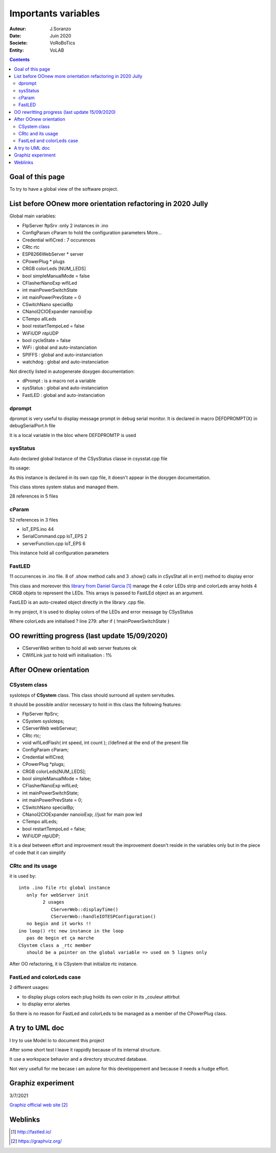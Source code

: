++++++++++++++++++++++++++++++++++++++++++++++++++++++++++++++++++++++++++++++++++++++++++++++++++++
Importants variables
++++++++++++++++++++++++++++++++++++++++++++++++++++++++++++++++++++++++++++++++++++++++++++++++++++

:Auteur: J.Soranzo
:Date: Juin 2020
:Societe: VoRoBoTics
:Entity: VoLAB

.. contents::
    :backlinks: top




====================================================================================================
Goal of this page
====================================================================================================
To try to have a global view of the software project.




.. _refVariableList:

====================================================================================================
List before OOnew more orientation refactoring in 2020 Jully
====================================================================================================
Global main variables:

- FtpServer 	ftpSrv :only 2 instances in .ino
- ConfigParam 	cParam  to hold the configuration parameters More...
- Credential 	wifiCred : 7 occurences
- CRtc 	rtc
- ESP8266WebServer * 	server
- CPowerPlug * 	plugs
- CRGB 	colorLeds [NUM_LEDS]
- bool 	simpleManualMode = false
- CFlasherNanoExp 	wifiLed
- int 	mainPowerSwitchState
- int 	mainPowerPrevState = 0
- CSwitchNano 	specialBp
- CNanoI2CIOExpander 	nanoioExp
- CTempo 	allLeds
- bool 	restartTempoLed = false
- WiFiUDP 	ntpUDP
- bool 	cycleState = false
- WiFi : global and auto-instanciation
- SPIFFS : global and auto-instanciation 
- watchdog : global and auto-instanciation 

Not directly listed in autogenerate doxygen documentation:

- dPrompt : is a macro not a variable
- sysStatus : global and auto-instanciation
- FastLED  : global and auto-instanciation


dprompt
====================================================================================================
dprompt is very useful to display message prompt in debug serial monitor.
It is declared in macro DEFDPROMPT(X) in debugSerialPort.h file

It is a local variable in the bloc where DEFDPROMTP is used

sysStatus
====================================================================================================
Auto declared global Instance of the CSysStatus classe in csysstat.cpp file

Its usage:

.. image:: image/sysStatusReference.jpg
   :width: 300 px

As this instance is declared in its own cpp file, it doesn't appear in the doxygen documentation.

This class stores system status and managed them.

28 references in 5 files

cParam
====================================================================================================
52 references in 3 files

- loT_EPS.ino 44
- SerialCommand.cpp loT_EPS 2
- serverFunction.cpp loT_EPS 6

This instance hold all configuration parameters

FastLED
====================================================================================================
.. image:: image/FastLEDVariable.jpg 
   :width: 600 px

11 occurrences in .ino file. 8 of .show method calls  and 3 .show() calls in cSysStat all in
err() method to display error

This class and moreover this `library from Daniel Garcia`_ manage the 4 color LEDs strip and
colorLeds array holds 4 CRGB objets to represent the LEDs. This arrays is passed to FastLEd object
as an argument.

FastLED is an auto-created object directly in the library .cpp file.

In my project, it is used to display colors of the LEDs and error message by CSysStatus

.. _`library from Daniel Garcia` : http://fastled.io/

Where colorLeds are initialised ? line 279: after  if ( !mainPowerSwitchState )




====================================================================================================
OO rewritting progress (last update 15/09/2020)
====================================================================================================
- CServerWeb written to hold all web server features ok
- CWifiLink just to hold wifi initialisation : 1%

====================================================================================================
After OOnew orientation
====================================================================================================

CSystem class
====================================================================================================
sysIoteps of **CSystem** class. This class should surround all system servitudes.

It should be possible and/or necessary to hold in this class the following features:

- FtpServer ftpSrv;
- CSystem sysIoteps;
- CServerWeb webServeur;
- CRtc rtc;
- void wifiLedFlash( int speed, int count ); //defined at the end of the present file
- ConfigParam cParam;
- Credential wifiCred;
- CPowerPlug \*plugs;
- CRGB colorLeds[NUM_LEDS];
- bool simpleManualMode = false;
- CFlasherNanoExp wifiLed;
- int mainPowerSwitchState;
- int mainPowerPrevState = 0;
- CSwitchNano specialBp;
- CNanoI2CIOExpander nanoioExp; //just for main pow led
- CTempo allLeds;
- bool restartTempoLed = false;
- WiFiUDP ntpUDP;

It is a deal between effort and improvement result the improvement doesn't reside in the variables
only but in the piece of code that it can simplify

CRtc and its usage
====================================================================================================
it is used by::

   into .ino file rtc global instance
      only for webServer init
            2 usages
               CServerWeb::displayTime()
               CServerWeb::handleIOTESPConfiguration()
      no begin and it works !!
   ino loop() rtc new instance in the loop
      pas de begin et ça marche
   CSystem class a _rtc member
      should be a pointer on the global variable => used on 5 lignes only

After OO refactoring, it is CSystem that initialize rtc instance.

FastLed and colorLeds case
====================================================================================================
2 different usages:

- to display plugs colors each plug holds its own color in its _couleur attirbut
- to display error alertes

So there is no reason for FastLed and colorLeds to be managed as a member of the CPowerPlug class.

====================================================================================================
A try to UML doc
====================================================================================================
I try to use Model Io to document this project

.. image:: image/modelIOSample.jpg 
   :width: 600 px

After some short test I leave it rappidly because of its internal structure.

It use a workspace behavior and a directory strucutred database.

Not very usefull for me becase i am aulone for this developpement and because it needs a hudge effort.

====================================================================================================
Graphiz experiment
====================================================================================================
3/7/2021

`Graphiz official web site`_

.. _`Graphiz official web site` : https://graphviz.org/


====================================================================================================
Weblinks
====================================================================================================

.. target-notes::